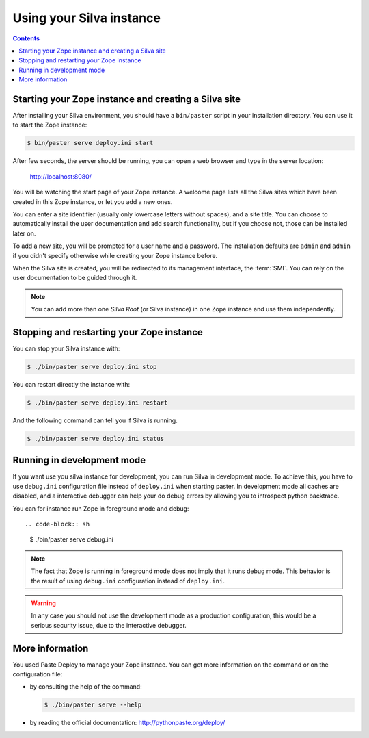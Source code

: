 Using your Silva instance
=========================

.. contents::

.. _starting-creating-silva-site:

Starting your Zope instance and creating a Silva site
-----------------------------------------------------

After installing your Silva environment, you should have a
``bin/paster`` script in your installation directory. You can use it to
start the Zope instance:

.. code-block:: sh

   $ bin/paster serve deploy.ini start

After few seconds, the server should be running, you can open a web
browser and type in the server location:

    http://localhost:8080/

You will be watching the start page of your Zope instance. A welcome
page lists all the Silva sites which have been created in this Zope
instance, or let you add a new ones.

You can enter a site identifier (usually only lowercase letters
without spaces), and a site title. You can choose to automatically
install the user documentation and add search functionality, but if
you choose not, those can be installed later on.

To add a new site, you will be prompted for a user name and a password. The
installation defaults are ``admin`` and ``admin`` if you didn't specify
otherwise while creating your Zope instance before.

When the Silva site is created, you will be redirected to its
management interface, the :term:`SMI`. You can rely on the user
documentation to be guided through it.

.. glossary::

   *SMI*
     The SMI, or Silva Management Interface, is the user interface
     where an author or editor can add, delete and modify content in
     the Silva site.

.. note::

   You can add more than one *Silva Root* (or Silva instance) in one
   Zope instance and use them independently.

Stopping and restarting your Zope instance
------------------------------------------

You can stop your Silva instance with:

.. code-block:: sh

   $ ./bin/paster serve deploy.ini stop

You can restart directly the instance with:

.. code-block:: sh

   $ ./bin/paster serve deploy.ini restart

And the following command can tell you if Silva is running.

.. code-block:: sh

   $ ./bin/paster serve deploy.ini status


Running in development mode
---------------------------

If you want use you silva instance for development, you can run Silva in 
development mode. To achieve this, you have to use ``debug.ini``
configuration file instead of ``deploy.ini`` when starting paster.
In development mode all caches are disabled, and a interactive debugger
can help your do debug errors by allowing you to introspect python backtrace.

You can for instance run Zope in foreground mode and debug::

.. code-block:: sh

  $ ./bin/paster serve debug.ini

.. note::

   The fact that Zope is running in foreground mode does not imply that it runs
   debug mode. This behavior is the result of using ``debug.ini`` configuration
   instead of ``deploy.ini``.

.. warning::

   In any case you should not use the development mode as a production
   configuration, this would be a serious security issue, due to the
   interactive debugger.


More information
----------------

You used Paste Deploy to manage your Zope instance. You can get more
information on the command or on the configuration file:

- by consulting the help of the command:

  .. code-block:: sh

     $ ./bin/paster serve --help

- by reading the official documentation: http://pythonpaste.org/deploy/
